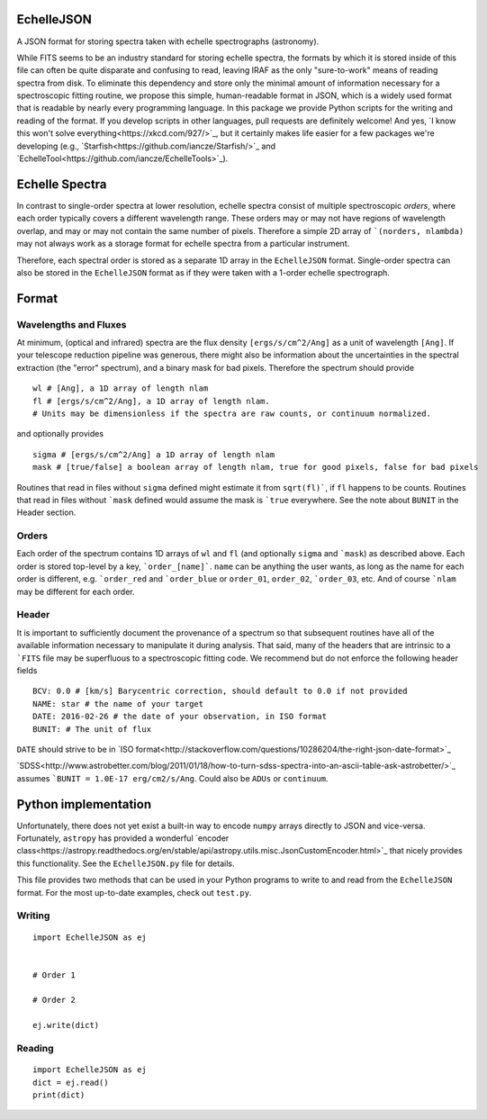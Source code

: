 EchelleJSON
===========

.. image:: https://travis-ci.org/iancze/EchelleJSON.svg?branch=master
    :target: https://travis-ci.org/iancze/EchelleJSON

A JSON format for storing spectra taken with echelle spectrographs (astronomy).

While FITS seems to be an industry standard for storing echelle spectra, the formats by which it is stored inside of this file can often be quite disparate and confusing to read, leaving IRAF as the only "sure-to-work" means of reading spectra from disk. To eliminate this dependency and store only the minimal amount of information necessary for a spectroscopic fitting routine, we propose this simple, human-readable format in JSON, which is a widely used format that is readable by nearly every programming language. In this package we provide Python scripts for the writing and reading of the format. If you develop scripts in other languages, pull requests are definitely welcome! And yes, `I know this won't solve everything<https://xkcd.com/927/>`_, but it certainly makes life easier for a few packages we're developing (e.g., `Starfish<https://github.com/iancze/Starfish/>`_ and `EchelleTool<https://github.com/iancze/EchelleTools>`_).

Echelle Spectra
=================

In contrast to single-order spectra at lower resolution, echelle spectra consist of multiple spectroscopic *orders*, where each order typically covers a different wavelength range. These orders may or may not have regions of wavelength overlap, and may or may not contain the same number of pixels. Therefore a simple 2D array of ```(norders, nlambda)`` may not always work as a storage format for echelle spectra from a particular instrument.

Therefore, each spectral order is stored as a separate 1D array in the ``EchelleJSON`` format. Single-order spectra can also be stored in the ``EchelleJSON`` format as if they were taken with a 1-order echelle spectrograph.

Format
======

Wavelengths and Fluxes
----------------------

At minimum, (optical and infrared) spectra are the flux density ``[ergs/s/cm^2/Ang]`` as a unit of wavelength ``[Ang]``. If your telescope reduction pipeline was generous, there might also be information about the uncertainties in the spectral extraction (the "error" spectrum), and a binary mask for bad pixels. Therefore the spectrum should provide

::

    wl # [Ang], a 1D array of length nlam
    fl # [ergs/s/cm^2/Ang], a 1D array of length nlam.
    # Units may be dimensionless if the spectra are raw counts, or continuum normalized.

and optionally provides

::

    sigma # [ergs/s/cm^2/Ang] a 1D array of length nlam
    mask # [true/false] a boolean array of length nlam, true for good pixels, false for bad pixels

Routines that read in files without ``sigma`` defined might estimate it from ``sqrt(fl)```, if ``fl`` happens to be counts. Routines that read in files without ```mask`` defined would assume the mask is ```true`` everywhere. See the note about ``BUNIT`` in the Header section.

Orders
------

Each order of the spectrum contains 1D arrays of ``wl`` and ``fl`` (and optionally ``sigma`` and ```mask``) as described above. Each order is stored top-level by a key, ```order_[name]```. ``name`` can be anything the user wants, as long as the name for each order is different, e.g. ```order_red`` and ```order_blue`` or ``order_01``, ``order_02``, ```order_03``, etc. And of course ```nlam`` may be different for each order.

Header
------

It is important to sufficiently document the provenance of a spectrum so that subsequent routines have all of the available information necessary to manipulate it during analysis. That said, many of the headers that are intrinsic to a ```FITS`` file may be superfluous to a spectroscopic fitting code. We recommend but do not enforce the following header fields

::

    BCV: 0.0 # [km/s] Barycentric correction, should default to 0.0 if not provided
    NAME: star # the name of your target
    DATE: 2016-02-26 # the date of your observation, in ISO format
    BUNIT: # The unit of flux

``DATE`` should strive to be in `ISO format<http://stackoverflow.com/questions/10286204/the-right-json-date-format>`_

`SDSS<http://www.astrobetter.com/blog/2011/01/18/how-to-turn-sdss-spectra-into-an-ascii-table-ask-astrobetter/>`_ assumes ```BUNIT = 1.0E-17 erg/cm2/s/Ang``. Could also be ``ADUs`` or ``continuum``.

Python implementation
=====================

Unfortunately, there does not yet exist a built-in way to encode ``numpy`` arrays directly to JSON and vice-versa. Fortunately, ``astropy`` has provided a wonderful `encoder class<https://astropy.readthedocs.org/en/stable/api/astropy.utils.misc.JsonCustomEncoder.html>`_ that nicely provides this functionality. See the ``EchelleJSON.py`` file for details.

This file provides two methods that can be used in your Python programs to write to and read from the ``EchelleJSON`` format. For the most up-to-date examples, check out ``test.py``.

Writing
-------

::

    import EchelleJSON as ej


    # Order 1

    # Order 2

    ej.write(dict)

Reading
-------

::

    import EchelleJSON as ej
    dict = ej.read()
    print(dict)
